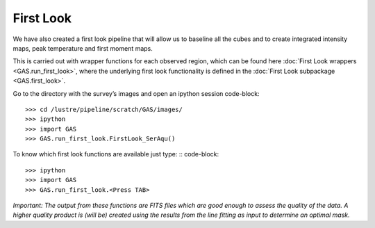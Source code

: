First Look
==========

We have also created a first look pipeline that will allow us to baseline all the cubes and to create integrated intensity maps, peak temperature and first moment maps. 

This is carried out with wrapper functions for each observed region, which can be found here :doc:`First Look wrappers <GAS.run_first_look>`, where the underlying first look functionality is defined in the :doc:`First Look subpackage <GAS.first_look>`.

Go to the directory with the survey’s images and open an ipython session
code-block::
    >>> cd /lustre/pipeline/scratch/GAS/images/
    >>> ipython
    >>> import GAS
    >>> GAS.run_first_look.FirstLook_SerAqu()

To know which first look functions are available just type: ::
code-block::
    >>> ipython
    >>> import GAS
    >>> GAS.run_first_look.<Press TAB>

*Important: The output from these functions are FITS files which are good enough to assess the quality of the data. A higher quality product is (will be) created using the results from the line fitting as input to determine an optimal mask.*
